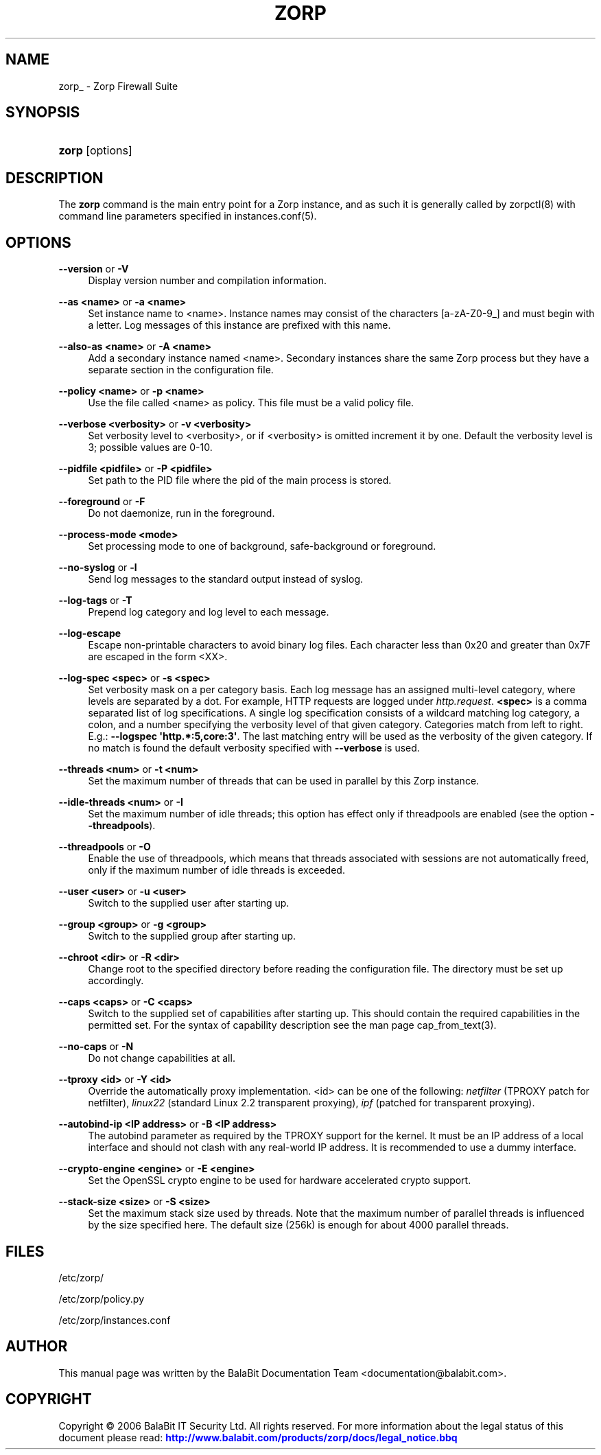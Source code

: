 '\" t
.\"     Title: zorp
.\"    Author: [see the "Author" section]
.\" Generator: DocBook XSL Stylesheets v1.75.2 <http://docbook.sf.net/>
.\"      Date: 02/16/2011
.\"    Manual: [FIXME: manual]
.\"    Source: [FIXME: source]
.\"  Language: English
.\"
.TH "ZORP" "8" "02/16/2011" "[FIXME: source]" "[FIXME: manual]"
.\" -----------------------------------------------------------------
.\" * Define some portability stuff
.\" -----------------------------------------------------------------
.\" ~~~~~~~~~~~~~~~~~~~~~~~~~~~~~~~~~~~~~~~~~~~~~~~~~~~~~~~~~~~~~~~~~
.\" http://bugs.debian.org/507673
.\" http://lists.gnu.org/archive/html/groff/2009-02/msg00013.html
.\" ~~~~~~~~~~~~~~~~~~~~~~~~~~~~~~~~~~~~~~~~~~~~~~~~~~~~~~~~~~~~~~~~~
.ie \n(.g .ds Aq \(aq
.el       .ds Aq '
.\" -----------------------------------------------------------------
.\" * set default formatting
.\" -----------------------------------------------------------------
.\" disable hyphenation
.nh
.\" disable justification (adjust text to left margin only)
.ad l
.\" -----------------------------------------------------------------
.\" * MAIN CONTENT STARTS HERE *
.\" -----------------------------------------------------------------
.SH "NAME"
zorp_ \- Zorp Firewall Suite
.SH "SYNOPSIS"
.HP \w'\fBzorp\fR\ 'u
\fBzorp\fR [options]
.SH "DESCRIPTION"
.PP
The
\fBzorp\fR
command is the main entry point for a Zorp instance, and as such it is generally called by
zorpctl(8)
with command line parameters specified in
instances\&.conf(5)\&.
.SH "OPTIONS"
.PP
\fB\-\-version\fR or \fB\-V\fR
.RS 4
Display version number and compilation information\&.
.RE
.PP
\fB\-\-as <name>\fR or \fB\-a <name>\fR
.RS 4
Set instance name to <name>\&. Instance names may consist of the characters [a\-zA\-Z0\-9_] and must begin with a letter\&. Log messages of this instance are prefixed with this name\&.
.RE
.PP
\fB\-\-also\-as <name>\fR or \fB\-A <name>\fR
.RS 4
Add a secondary instance named <name>\&. Secondary instances share the same Zorp process but they have a separate section in the configuration file\&.
.RE
.PP
\fB\-\-policy <name>\fR or \fB\-p <name>\fR
.RS 4
Use the file called <name> as policy\&. This file must be a valid policy file\&.
.RE
.PP
\fB\-\-verbose <verbosity>\fR or \fB\-v <verbosity>\fR
.RS 4
Set verbosity level to <verbosity>, or if <verbosity> is omitted increment it by one\&. Default the verbosity level is 3; possible values are 0\-10\&.
.RE
.PP
\fB\-\-pidfile <pidfile>\fR or \fB\-P <pidfile>\fR
.RS 4
Set path to the PID file where the pid of the main process is stored\&.
.RE
.PP
\fB\-\-foreground\fR or \fB\-F\fR
.RS 4
Do not daemonize, run in the foreground\&.
.RE
.PP
\fB\-\-process\-mode <mode>\fR
.RS 4
Set processing mode to one of background, safe\-background or foreground\&.
.RE
.PP
\fB\-\-no\-syslog\fR or \fB\-l\fR
.RS 4
Send log messages to the standard output instead of syslog\&.
.RE
.PP
\fB\-\-log\-tags\fR or \fB\-T\fR
.RS 4
Prepend log category and log level to each message\&.
.RE
.PP
\fB\-\-log\-escape\fR
.RS 4
Escape non\-printable characters to avoid binary log files\&. Each character less than 0x20 and greater than 0x7F are escaped in the form <XX>\&.
.RE
.PP
\fB\-\-log\-spec <spec>\fR or \fB\-s <spec>\fR
.RS 4
Set verbosity mask on a per category basis\&. Each log message has an assigned multi\-level category, where levels are separated by a dot\&. For example, HTTP requests are logged under
\fIhttp\&.request\fR\&.
\fB<spec>\fR
is a comma separated list of log specifications\&. A single log specification consists of a wildcard matching log category, a colon, and a number specifying the verbosity level of that given category\&. Categories match from left to right\&. E\&.g\&.:
\fB\-\-logspec \*(Aqhttp\&.*:5,core:3\*(Aq\fR\&. The last matching entry will be used as the verbosity of the given category\&. If no match is found the default verbosity specified with
\fB\-\-verbose\fR
is used\&.
.RE
.PP
\fB\-\-threads <num>\fR or \fB\-t <num>\fR
.RS 4
Set the maximum number of threads that can be used in parallel by this Zorp instance\&.
.RE
.PP
\fB\-\-idle\-threads <num>\fR or \fB\-I\fR
.RS 4
Set the maximum number of idle threads; this option has effect only if threadpools are enabled (see the option
\fB\-\-threadpools\fR)\&.
.RE
.PP
\fB\-\-threadpools\fR or \fB\-O\fR
.RS 4
Enable the use of threadpools, which means that threads associated with sessions are not automatically freed, only if the maximum number of idle threads is exceeded\&.
.RE
.PP
\fB\-\-user <user>\fR or \fB\-u <user>\fR
.RS 4
Switch to the supplied user after starting up\&.
.RE
.PP
\fB\-\-group <group>\fR or \fB\-g <group>\fR
.RS 4
Switch to the supplied group after starting up\&.
.RE
.PP
\fB\-\-chroot <dir>\fR or \fB\-R <dir>\fR
.RS 4
Change root to the specified directory before reading the configuration file\&. The directory must be set up accordingly\&.
.RE
.PP
\fB\-\-caps <caps>\fR or \fB\-C <caps>\fR
.RS 4
Switch to the supplied set of capabilities after starting up\&. This should contain the required capabilities in the permitted set\&. For the syntax of capability description see the man page
cap_from_text(3)\&.
.RE
.PP
\fB\-\-no\-caps\fR or \fB\-N\fR
.RS 4
Do not change capabilities at all\&.
.RE
.PP
\fB\-\-tproxy <id>\fR or \fB\-Y <id>\fR
.RS 4
Override the automatically proxy implementation\&. <id> can be one of the following:
\fInetfilter\fR
(TPROXY patch for netfilter),
\fIlinux22\fR
(standard Linux 2\&.2 transparent proxying),
\fIipf\fR
(patched for transparent proxying)\&.
.RE
.PP
\fB\-\-autobind\-ip <IP address>\fR or \fB\-B <IP address>\fR
.RS 4
The autobind parameter as required by the TPROXY support for the kernel\&. It must be an IP address of a local interface and should not clash with any real\-world IP address\&. It is recommended to use a dummy interface\&.
.RE
.PP
\fB\-\-crypto\-engine <engine>\fR or \fB\-E <engine>\fR
.RS 4
Set the OpenSSL crypto engine to be used for hardware accelerated crypto support\&.
.RE
.PP
\fB\-\-stack\-size <size>\fR or \fB\-S <size>\fR
.RS 4
Set the maximum stack size used by threads\&. Note that the maximum number of parallel threads is influenced by the size specified here\&. The default size (256k) is enough for about 4000 parallel threads\&.
.RE
.SH "FILES"
.PP

/etc/zorp/
.PP

/etc/zorp/policy\&.py
.PP

/etc/zorp/instances\&.conf
.SH "AUTHOR"
.PP
This manual page was written by the BalaBit Documentation Team <documentation@balabit\&.com>\&.
.SH "COPYRIGHT"
.PP
Copyright \(co 2006 BalaBit IT Security Ltd\&. All rights reserved\&. For more information about the legal status of this document please read:
\m[blue]\fBhttp://www\&.balabit\&.com/products/zorp/docs/legal_notice\&.bbq\fR\m[]
